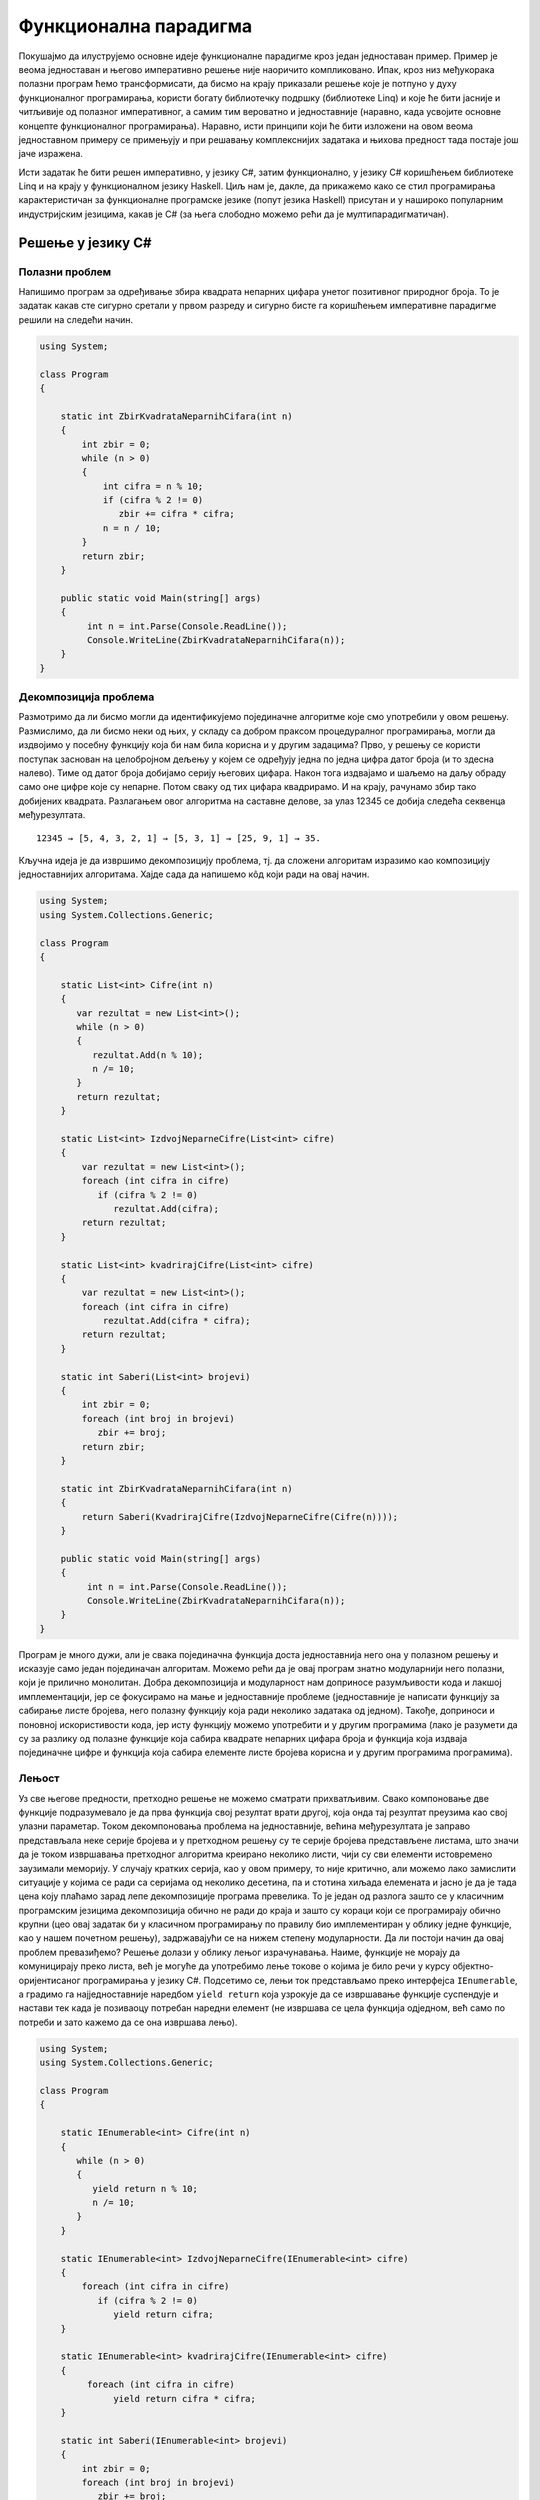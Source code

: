 Функционална парадигма
======================

Покушајмо да илуструјемо основне идеје функционалне парадигме кроз
један једноставан пример. Пример је веома једноставан и његово
императивно решење није наоричито компликовано. Ипак, кроз низ
међукорака полазни програм ћемо трансформисати, да бисмо на крају
приказали решење које је потпуно у духу функционалног програмирања,
користи богату библиотечку подршку (библиотеке Linq) и које ће бити
јасније и читљивије од полазног императивног, а самим тим вероватно и
једноставније (наравно, када усвојите основне концепте функционалног
програмирања). Наравно, исти принципи који ће бити изложени на овом
веома једноставном примеру се примењују и при решавању комплекснијих
задатака и њихова предност тада постаје још јаче изражена.

Исти задатак ће бити решен императивно, у језику C#, затим
функционално, у језику C# коришћењем библиотеке Linq и на крају у
функционалном језику Haskell. Циљ нам је, дакле, да прикажемо како се
стил програмирања карактеристичан за функционалне програмске језике
(попут језика Haskell) присутан и у нашироко популарним индустријским
језицима, какав је C# (за њега слободно можемо рећи да је
мултипарадигматичан).

Решење у језику C#
------------------

Полазни проблем
...............

Напишимо програм за одређивање збира квадрата непарних цифара унетог
позитивног природног броја. То је задатак какав сте сигурно сретали у
првом разреду и сигурно бисте га коришћењем императивне парадигме
решили на следећи начин.


.. code-block:: csharp

   using System;
    
   class Program
   {
    
       static int ZbirKvadrataNeparnihCifara(int n)
       {
           int zbir = 0;
           while (n > 0)
           {
               int cifra = n % 10;
               if (cifra % 2 != 0)
                  zbir += cifra * cifra;
               n = n / 10;
           }
           return zbir;
       }
    
       public static void Main(string[] args)
       {
            int n = int.Parse(Console.ReadLine());
            Console.WriteLine(ZbirKvadrataNeparnihCifara(n));
       }
   }

   
Декомпозиција проблема
......................

Размотримо да ли бисмо могли да идентификујемо појединачне алгоритме
које смо употребили у овом решењу. Размислимо, да ли бисмо неки од
њих, у складу са добром праксом процедуралног програмирања, могли да
издвојимо у посебну функцију која би нам била корисна и у другим
задацима? Прво, у решењу се користи поступак заснован на целобројном
дељењу у којем се одређују једна по једна цифра датог броја (и то
здесна налево). Тиме од датог броја добијамо серију његових
цифара. Након тога издвајамо и шаљемо на даљу обраду само оне цифре
које су непарне. Потом сваку од тих цифара квадрирамо. И на крају,
рачунамо збир тако добијених квадрата. Разлагањем овог алгоритма на
саставне делове, за улаз 12345 се добија следећа секвенца
међурезултата.

::

   12345 → [5, 4, 3, 2, 1] → [5, 3, 1] → [25, 9, 1] → 35.

Кључна идеја је да извршимо декомпозицију проблема, тј. да сложени
алгоритам изразимо као композицију једноставнијих алгоритама. Хајде
сада да напишемо кôд који ради на овај начин.

.. code-block:: csharp
                
   using System;
   using System.Collections.Generic;
    
   class Program
   {
    
       static List<int> Cifre(int n)
       {
          var rezultat = new List<int>();
          while (n > 0)
          {
             rezultat.Add(n % 10);
             n /= 10;
          }
          return rezultat;
       }
    
       static List<int> IzdvojNeparneCifre(List<int> cifre)
       {
           var rezultat = new List<int>();
           foreach (int cifra in cifre)
              if (cifra % 2 != 0)
                 rezultat.Add(cifra);
           return rezultat;
       }
    
       static List<int> kvadrirajCifre(List<int> cifre)
       {
           var rezultat = new List<int>();
           foreach (int cifra in cifre)
               rezultat.Add(cifra * cifra);
           return rezultat;
       }
    
       static int Saberi(List<int> brojevi)
       {
           int zbir = 0;
           foreach (int broj in brojevi)
              zbir += broj;
           return zbir;
       }
    
       static int ZbirKvadrataNeparnihCifara(int n)
       {
           return Saberi(KvadrirajCifre(IzdvojNeparneCifre(Cifre(n))));
       }
    
       public static void Main(string[] args)
       {
            int n = int.Parse(Console.ReadLine());
            Console.WriteLine(ZbirKvadrataNeparnihCifara(n));
       }
   }

Програм је много дужи, али је свака појединачна функција доста
једноставнија него она у полазном решењу и исказује само један
појединачан алгоритам. Можемо рећи да је овај програм знатно
модуларнији него полазни, који је прилично монолитан. Добра
декомпозиција и модуларност нам доприносе разумљивости кода и лакшој
имплементацији, јер се фокусирамо на мање и једноставније проблеме
(једноставније је написати функцију за сабирање листе бројева, него
полазну функцију која ради неколико задатака од једном). Такође,
доприноси и поновној искористивости кода, јер исту функцију можемо
употребити и у другим програмима (лако је разумети да су за разлику од
полазне функције која сабира квадрате непарних цифара броја и функција
која издваја појединачне цифре и функција која сабира елементе листе
бројева корисна и у другим програмима програмима).

.. infonote::
   
   Суштина функционалног програмирања долази у изражавању свих
   израчунавања у облику већег броја мањих функција, по могућности
   стандардног облика и проналажењу начина да те функције компонујемо
   тако да добијемо комплексније функције које изражавају решења нашег
   проблема. Стил разбијања проблема на потпроблеме и њиховог решења
   на композицију једноставнијих блокова присутан је и на другим
   местима у рачунарству. Током 1960их година направљен је оперативни
   систем UNIX, а принципи које је он увео се и данас користе (пре
   свега на оперативном систему Linux, али и у командној линији
   система Windows постоји слична функционалност). Основу UNIX
   филозофије представља колекција једноставних програма који раде
   јасно дефинисане задатке, чијом се композицијом остварује решавање
   сложенијих задатака.

   •  Write programs that do one thing and do it well.
   •  Write programs to work together.
   •  Write programs to handle text streams, because that is a universal interface.
      
   Композиција се остварује компоновањем програма. На пример,

   ::
      
     cat datumi.txt | egrep “januar” | sort -n | uniq

   Овим излиставамо датотеку ``datumi.txt`` затим одређујемо све њене
   линије које садрже реч ``januar``, сортирамо их и на крају
   елиминишемо дупликате. Оператор | (чита се пајп) изражава
   композицију тако што излаз свог првог аргумента усмерава на улаз
   свог другог аргумента.

   Рецимо да датотека ``datumi.txt`` садржи следећи текст:

   ::

      4. januar 2017.
      1. januar 1993.
      13. jul 2008.
      17. februar 2023.
      4. januar 2017.
      19. decembar 2005.

   Команда ``cat`` чита садржај те датотеке и исписује га на свој
   стандардни излаз. Када бисмо издали команду ``cat datumi.txt`` овај
   садржај би се појавио на екрану. Команда ``egrep`` чита линију по
   линију и издваја оне које садрже дату реч (или дати регуларни
   израз). Команда ``cat datumi.txt | egrep "januar"`` шаље излаз
   команде ``cat`` тј. садржај наше датотеке, на улаз команде
   ``egrep``, која затим филтрира линије и исписује на свој излаз само
   оне које садрже реч ``januar``.

   ::

      4. januar 2017.
      1. januar 1993.
      4. januar 2017.

   Новом применом оператора ``|`` овај излаз се уместо да се прикаже
   на екрану преусмерава на улаз наредне команде, ``sort -n``, која
   сортира линије. Параметар ``-n`` служи да би се сортирање извршило
   нумерички, а не лексикографски. Након сортирања добија се

   ::

      1. januar 1993.
      4. januar 2017.
      4. januar 2017.
   
   На крају, овај се излаз предаје команди ``uniq`` која елиминише
   дупликате и која на екран исписује

   ::

      1. januar 1993.
      4. januar 2017.
   
   Дакле, можемо да кажемо да функционално програмирање и UNIX деле
   исту филозофију композионалности једноставних целина која се током
   година показала веома успешном. Кључни моменат је то што је
   имплементација пајп оператора (тј. композиције) таква да се
   међурезултати не материјализују цели у меморији, већ се након сваке
   обрађене линије од стране првог програма резултат обраде одмах
   прослеђује на улаз другог програма, избегавајући да се цео излаз
   програма истовремено чува у меморији. Ово је веома важна идеја,
   која се користи и у функционалном програмирању и сада ћемо је дубље
   размотрити.


Лењост
......

Уз све његове предности, претходно решење не можемо сматрати
прихватљивим. Свако компоновање две функције подразумевало је да прва
функција свој резултат врати другој, која онда тај резултат преузима
као свој улазни параметар. Током декомпоновања проблема на
једноставније, већина међурезултата је заправо представљала неке
серије бројева и у претходном решењу су те серије бројева представљене
листама, што значи да је током извршавања претходног алгоритма
креирано неколико листи, чији су сви елементи истовремено заузимали
меморију. У случају кратких серија, као у овом примеру, то није
критично, али можемо лако замислити ситуације у којима се ради са
серијама од неколико десетина, па и стотина хиљада елемената и јасно
је да је тада цена коју плаћамо зарад лепе декомпозиције програма
превелика. То је један од разлога зашто се у класичним програмским
језицима декомпозиција обично не ради до краја и зашто су кораци који
се програмирају обично крупни (цео овај задатак би у класичном
програмирању по правилу био имплементиран у облику једне функције, као
у нашем почетном решењу), задржавајући се на нижем степену
модуларности. Да ли постоји начин да овај проблем превазиђемо? Решење
долази у облику лењог израчунавања. Наиме, функције не морају да
комуницирају преко листа, већ је могуће да употребимо лење токове о
којима је било речи у курсу објектно-оријентисаног програмирања у
језику C#. Подсетимо се, лењи ток представљамо преко интерфејса
``IEnumerable``, а градимо га најједноставније наредбом ``yield
return`` која узрокује да се извршавање функције суспендује и настави
тек када је позиваоцу потребан наредни елемент (не извршава се цела
функција одједном, већ само по потреби и зато кажемо да се она
извршава лењо).

.. code-block:: csharp

    using System;
    using System.Collections.Generic;
     
    class Program
    {
     
        static IEnumerable<int> Cifre(int n)
        {
           while (n > 0)
           {
              yield return n % 10;
              n /= 10;
           }
        }
     
        static IEnumerable<int> IzdvojNeparneCifre(IEnumerable<int> cifre)
        {
            foreach (int cifra in cifre)
               if (cifra % 2 != 0)
                  yield return cifra;
        }
     
        static IEnumerable<int> kvadrirajCifre(IEnumerable<int> cifre)
        {
             foreach (int cifra in cifre)
                  yield return cifra * cifra;
        }
     
        static int Saberi(IEnumerable<int> brojevi)
        {
            int zbir = 0;
            foreach (int broj in brojevi)
               zbir += broj;
            return zbir;
        }
     
        static int ZbirKvadrataNeparnihCifara(int n)
        {
            return Saberi(KvadrirajCifre(IzdvojNeparneCifre(Cifre(n))));
        }
     
        static static void Main(string[] args)
        {
             int n = int.Parse(Console.ReadLine());
             Console.WriteLine(ZbirKvadrataNeparnihCifara(n));
        }
    }

Лењост нам доноси много боље решење од претходног и омогућава да
декомпозицију извршимо без меморијских и временских неефикасности које
би нам суштински спречиле декомпозицију у језицима у којима лењост
није подржана (покушајте да направите функцију која враћа листу од
милион елемената и лењи ток од милион елемената, саберите елементе
резултата и упоредите меморију коју та два програма заузимају током
извршавања). Иако у претходном програму радимо са токовима које
замишљамо као серије (низове, листе) цифара, захваљујући лењости, оне
се не материјализују и ниједан од међурезултата није интегрално
присутан у меморији. Сваки наредни елемент серије се израчунава само у
тренутку када функција позивалац затражи наредни елемент (у склопу
своје петље ``foreach``), при чему је организација таква да када нам
наредни елемент затреба, претходни елемент обично више није
потребан. Јасно је да имплементација лењости носи са собом додатне
захтеве (потребно је некако запамтити где се стало са извршавањем
сваке функције која је суспендована наредбом ``yield return``) и то
носи са собом неку цену. Међутим, у већини случајева та цена неће бити
таква да угрожава декомпозицију на мање модуле, за разлику од
сценарија без лењости у коме је јасно да су пенали које плаћамо
превелики и да они суштински заустављају декомпозицију,
тј. модуларизацију.

*Лењост*, генерално, подразумева да се вредност неког израза
израчунава само када је то заиста неопходно. На пример, логички
оператори `&&` и `||` се израчунавају лењо: када је први операнд такав
да се на основу њега може закључити вредност целог израза, вредност
другог операнда се не израчунава.

.. infonote::

   Помало изненађујуће, лењост омогућава да се у програмима користе
   бесконачне колекције података (на пример, листа свих природних или
   листа свих простих бројева). Наравно, оне се не могу сместити у
   меморију рачунара, но лење колекције се ионако никада не смештају
   целе у меморију. Може се дефинисати функција која враћа један по
   један елемент такве колекције и онда се њеним узастопним позивима
   итерирати кроз елементе такве колекције. Наравно, да би се прошло
   кроз бесконачну колекцију потребно је бесконачно времена, тако да
   се на овај начин, да цитирамо чувеног Чарсла Бебиџа, бесконачност
   простора преводи у бесконачност времена.

   Размотримо један пример. Колацова секвенца се дефинише на следећи
   начин. Почетни елемент може бити произвољни природни број, а
   наредни елемент се одређује на основу текућег применом следећих
   правила:

   - ако је текући елемент :math:`n` паран, наредни број једнак је
     :math:`\frac{n}{2}`;
   - ако је текући елемент :math:`n` непаран, наредни број једнак
     је :math:`3n+1`.

   На пример, кренувши од броја 3 добија се низ 3, 10, 5, 16, 8, 4, 2,
   1, 4, 2, 1, 4, 2, 1, ...

   Размотримо следећу имплементацију функције која враћа (бесконачну)
   серију Колацових бројева.

   .. code-block:: csharp

      using System;
      using System.Collections.Generic;
      
      class Program {
          static IEnumerable<ulong> Collatz(ulong n)
          {
              while (true)
              {
                  yield return n;
                  if (n % 2 == 0)
                      n = n / 2;
                  else
                      n = 3 * n + 1;
              }
          }
       
          static void Main()
          {
              ulong n = ulong.Parse(Console.ReadLine());
              foreach (ulong x in Collatz(n))
                  Console.WriteLine(x);
          }

   Програм се никада не зауставља и примећујемо да после неколико
   почетних бројева креће да стално исписује 1, 4, 2, 1, 4, 2, ...

   Ако желимо да испишемо само првих неколико елемената секвенце
   можемо или прекинути петљу у функцији ``Main`` после одређеног
   корака или можемо употребити методу ``Take`` библиотеке Linq па
   употребити петљу ``foreach (ulong x in Collatz(n).Take(k))`` којом
   бисмо исписали првих ``k`` елемената. Пошто секвенца постаје
   неинтересантна након што се појави прва јединица могли бисмо у
   функцији ``Collatz``, која је генерише, можемо додати прекид петље
   након што је враћен елемент 1.

   
   .. code-block:: csharp

      static IEnumerable<ulong> Collatz(ulong n)
      {
          while (true)
          {
              yield return n;
              if (n == 1)
                 break;
              else if (n % 2 == 0)
                 n = n / 2;
              else
                 n = 3 * n + 1;
          }
      }

   На овај начин делује да ће колекција која се овом функцијом враћа
   увек бити коначна. Међутим, то не знамо. Наиме, нико до сада није
   успео нити да докаже нити да оповргне да ће се за било који избор
   почетне вредности ``n`` заиста некад стићи до вредности 1 и да ће
   се набрајање зауставити. Овај проблем је чувен по томе што се
   формулише изузетно једноставно, а и даље га нико није решио. Дакле,
   без обзира на то што смо додали прекид петље и даље постоји
   теоријска могућност да ће се за неко ``n`` добити бесконачна
   колекција. Наравно, ова имплементација је наивна јер се користи тип
   `ulong` који је ограничен, па може доћи до прекорачења, међутим,
   није је тешко поправити је тако што би се користили неограничени
   цели бројеви (на пример, тип ``BigInteger``).

   
Апстракција и функције вишег реда
.................................

Решење које смо написали је лепо и довољно ефикасно. Декомпозиција је
омогућила да се сваки алгоритам појединачно имплементира и свака од
ових функција се једноставније разуме него полазна сложена
функција. Ипак, главни добитак ће бити ако успемо да ове функције
ставимо у библиотеку и употребимо их у различитим контекстима. Кључни
проблем у овоме је то што оваквих малих, корисних функција има заиста
прегршт. Ако бисмо у библиотеци имали функцију која квадрира све цифре
у некој серији, зашто не бисмо имали и функцију која израчунава њихове
кубове? Ако имамо функцију која издваја све непарне цифре, зашто не
бисмо имали и ону која издваја све парне цифре или све оне дељиве са
три? Зашто не бисмо имали функцију која из листе бројева издваја све
оне који су негативни или све оне који су потпуни квадрати? Таква
библиотека би била превелика и јасно је да бисмо увек наишли на неки
сценарио за који у библиотеци не бисмо нашли решење. Потребно је да
направимо одређену апстракцију. Размотримо шта би се разликовало код
наше функције која издваја непарне бројеве и функције која би
издвајала негативне бројеве из неке серије (лењог тока).

.. code-block:: csharp

    static IEnumerable<int> IzdvojNeparne(IEnumerable<int> brojevi)
    {
        foreach (int broj in brojevi)
           if (broj % 2 != 0)
              yield return broj;
    }

    static IEnumerable<int> IzdvojNegativne(IEnumerable<int> brojevi)
    {
        foreach (int broj in brojevi)
           if (broj < 0)
              yield return broj;
    }

Примећујемо да се разликује само услов наредбе ``if``. Да ли постоји
начин да тај услов проследимо некако функцији као параметар? На основу
онога што смо до сада користили, не постоји (осим да евентуално
направимо неки објекат у којем се методом представља услов који треба
проверити). C# нам пружа боље решење од тога. Функцији је као
параметар могуће проследити другу функцију! Када то урадимо, добијамо
**функцију вишег реда** или **функционал**. Тај концепт вам сигурно
није стран. Извод у математици је функционал који прими једну
функцију, а врати другу функцију. Тип функције се у језику C# дефинише
помоћу ``Func<>``. На пример, тип ``Func<int, bool>`` означава тип
функције која прима један аргуемнт типа ``int``, а враћа резултат типа
``bool``. Дакле, уместо гомиле појединачних функција које издвајају
елементе из серије, можемо направити генерички функционал који издваја
елементе који задовољавају дати услов, при чему се тај услов наводи
као параметар у облику функције која прима ``int`` и враћа ``bool``
тј.  као податак типа ``Func<int, bool>``.

.. code-block:: csharp

    static IEnumerable<int> Izdvoj(IEnumerable<int> brojevi, 
                                   Func<int, bool> uslov)
    {
        foreach (int broj in brojevi)
           if (uslov(broj))
              yield return broj;
    }

Слично, функција која је квадрирала сваки елемент серије се може
једноставно апстраховати до функционала који би примењивао задату
функцију која слика int у int на сваки елемент серије.

.. code-block:: csharp

    static IEnumerable<int> Preslikaj(IEnumerable<int> brojevi, 
                                      Func<int, int> f)
    {
        foreach (int broj in brojevi)
              yield return f(broj);
    }

У оваквој варијанти наш програм изгледа овако.

.. code-block:: csharp

   using System;
   using System.Collections.Generic;
    
   class Program
   {
    
       static IEnumerable<int> Cifre(int n)
       {
          while (n > 0)
          {
             yield return n % 10;
             n /= 10;
          }
       }
    
       static IEnumerable<int> Izdvoj(IEnumerable<int> brojevi, 
                                      Func<int, bool> uslov)
       {
           foreach (int broj in brojevi)
              if (uslov(broj))
                 yield return broj;
       }
    
       static IEnumerable<int> Preslikaj(IEnumerable<int> brojevi, 
                                         Func<int, int> f)
       {
           foreach (int broj in brojevi)
                 yield return f(broj);
       }
    
       static int Saberi(IEnumerable<int> brojevi)
       {
           int zbir = 0;
           foreach (int broj in brojevi)
              zbir += broj;
           return zbir;
       }
    
       static bool neparan (int broj)
       {
          return broj % 2 != 0;
       }
    
       static int kvadrat(int broj)
       {
          return broj * broj;
       }
    
       static int ZbirKvadrataNeparnihCifara(int n)
       {
           return Saberi(Preslikaj(Izdvoj(Cifre(n), neparan), kvadrat));
       }
    
       static static void Main(string[] args)
       {
            int n = int.Parse(Console.ReadLine());
            Console.WriteLine(ZbirKvadrataNeparnihCifara(n));
       }
   }

Функције ``Izdvoj`` и ``Preslikaj`` су већ прилично опште, употребљиве
у разним програмима и имало би смисла убацити их у библиотеку.  Остаје
проблем то што раде само над токовима типа ``int``. Међутим, то би се
лако дало уопштити коришћењем параметарског полиморфизма и генеричких
функција о којима је било речи у курсу објектно-оријентисаног
програмирања у језику C#, тако да се сада тиме нећемо бавити.  Оно што
је било помало неконформно у претходном решењу је то што смо морали да
дефинишемо посебне функције ``neparan`` и ``kvadrat``. Да би се
избегло прављење таквих једнократних функција, на располагању нам
стоје **анонимне функције**, тј. **ламбда–изрази**.


.. code-block:: csharp

    static int ZbirKvadrataNeparnihCifara(int n)
    {
        return Saberi(Preslikaj(Izdvoj(Cifre(n), x => x % 2 != 0), x => x * x));
    }

Израз ``x => x * x`` представља функцију која прима број ``x``, а
враћа његов квадрат. Приметимо да није потребно да наведемо тип, већ
га компилатор одређује из контекста (врши се дедукција типова, слично
као што је био случај са ``var``).

За језике које подржавају да се функције додељују променљивама, шаљу
као аргументи другим функцијама, враћају као њихови резултати и
слично, кажемо да су функције "грађани првог реда" и да су функцијски
типови равноправним свим другим типовима (бројевима, низовима, ...).
Дакле, у функционалном програмирању функције се могу користити као
подаци!

Библиотека Linq
...............

Ако упоредимо добијену верзију програма са почетном, императивном, и
даље се с правом може замерити да је добијено решење доста
компликованије од полазног, јер су све функције имплементиране ручно.
Програм постаје много једноставнији када се уместо ручне
имплементације функција употреби њихова библиотечка имплементације.
Библиотека језика C# која пружа функционалност функционала ``Izdvoj``
и ``Preslikaj`` и која подршку за функционални стил програмирања у том
језику је библиотека **Linq**. Она је део стандардне библиотеке језика
C# и није је потребно посебно инсталирати.

.. infonote::

   Библиотека Language Integrated Query (LINQ) је интегрални део
   развојног оквира .NET и језика C#, која омогућава програмерима да
   изражавају упите над различитим изворима података, као што су
   колекције објеката, базе података, XML документи, и други,
   користећи декларативан приступ. LINQ омогућава ефикасан рад са
   подацима, филтрирање, пресликавање, груписање, пројектовање и
   спајање података, чиме олакшава развој апликација и побољшава
   читљивост кода. 

Метода ``Where`` пружа исту функционалност као наша функција
``Izdvoj`` (издваја елементе на основу датог услова), метода
``Select`` пружа исту функционалност као наша функција ``Preslikaj``
(пресликава елементе применом дате функције), док метода ``Sum`` пружа
исту функционалност као наша функција ``Saberi`` (израчунава збир свих
елемената). Све три су методе проширења над ``IEnumerable``. Тиме
долазимо до финалне C# верзије нашег програма. Имена ``Select`` и
``Where`` долазе од везе библиотеке Linq и база података, али се том
везом сада нећемо бавити.


.. code-block:: csharp

   using System;
   using System.Collections.Generic;
   using System.Linq;
    
   class Program
   {
    
       static IEnumerable<int> Cifre(int n)
       {
          while (n > 0)
          {
             yield return n % 10;
             n /= 10;
          }
       }
    
       static int ZbirKvadrataNeparnihCifara(int n)
       {
           return Cifre(n).Where(x => x % 2 != 0).Select(x => x * x).Sum();
       }
    
       static static void Main(string[] args)
       {
            int n = int.Parse(Console.ReadLine());
            Console.WriteLine(ZbirKvadrataNeparnihCifara(n));
       }
   }

Иако није написан у функционалном програмском језику, овај програм је
написан у функционалном програмском стилу. Резимирајмо основе концепте
које смо кроз овај једноставан пример упознали:

- Уместо једног монолитног алгоритма, проблем је решен тако што је
  алгоритам разложен на низ веома елементарних корака који се
  сукцесивно примењују (у овом пример то су били изградња низа цифара
  броја, издвајање елемената низа који задовољавају неко дато
  својство, пресликавање сваког елемента низа применом дате функције и
  сабирање свих елемената низа).
- Већину тих једноставних алгоритамских корака није било потребно
  ручно имплементирати, јер постоји њихова библиотечка имплементација.
- Да би библиотечке имплементације биле довољно опште, оне су
  параметризоване помоћу функција, које им се предају приликом позива
  (при чему је врло удобно за то користити синтаксу анонимних
  функција).
- Појединачни алгоритамски кораци примају и враћају серије података.
  Ако се те серије реализују помоћу лењих колекција уместо класичних
  низова или листа података, елементи се не чувају истовремено у
  меморији и добијају се ефикаснији програми (пре свега меморијски
  ефикаснији).

Велики број карактеристика функционалних језика је уграђен у савремене
програмске језике какви су и C#, Python, па у некој мери и C++ и Java
(у овом примеру смо користили лењост, функције вишег реда, анонимне
функције). Савремени трендови у свету програмирања управо су на тој
линији – коришћење функционалног приступа у класичним програмским
језицима. Ипак, постоје и класични, чисти функционални програмски
језици и у наставку овог курса ћемо упознати језик Haskell, који је
типични представник чистог функционалног програмског језика.

Решење у језику Haskell
-----------------------

Размотримо сада како се претходни пример може испрограмирати у
програмском језику Haskell, којим ћемо се детаљније бавити у наставку
овог курса. Циљ овог поглавља је само да повучемо паралелу и приметимо
велику сличност између концепата које смо упознали у претходном решењу
у језику C# са решењем у чисто функционалном језику. Ово је прилика да
се на веома једноставном, али илустративном примеру упознамо са неким
основим елементима језика Haskell. У овом трентуку се од вас очекује
само да пробате да разумете написани кôд, а не да можете самостално да
пишете програме у овом програмском језику. У наредним поглављимо ћемо
веома постепено уводити овај програмски језик, са пуно примера и
задатака и тада ће се од вас очекивати и да кренете да у њему
самостално програмирате. У овој фази чак можете и да прескочите читање
решења у овом програмском језику, можете прочитати наредне лекције
решавајући тамо задате задатке, а затим се на крају вратити на овај
пример.

Једно решење претходног задатка у језику Haskell је следеће.

.. code-block:: haskell

   cifre :: Int -> [Int]
   cifre 0 = []
   cifre n = (n `mod` 10) : cifre (n `div` 10)

   zbirKvadrataNeparnihCifara :: Int -> Int
   zbirKvadrataNeparnihCifara n = 
       sum (map (\x -> x * x) (filter (\ x -> x `mod` 2 /= 0) (cifre n)))

Видећемо да је, осим синтаксичких разлика, овај програм у свом духу
прилично сличан програму који смо написали у језику C#.

Анотације типова
................

Претходни програм садржи дефиницију две функције: ``cifre`` и
``zbirKvadrataNeparnihCifara``. Линије ``cifre :: Int -> [Int]`` и
``zbirKvadrataNeparnihCifara :: Int -> Int`` одговарају декларацијама
функција. Прва, на пример, каже да је ``cifre`` функција која прима
``Int`` а враћа листу података типа ``Int`` (податак типа ``[Int]``),
а друга да је ``zbirKvadrataNeparnihCifara`` функција која прима
``Int`` и враћа ``Int``. Занимљиво, ове анотације типова су потпуно
опционе. Чак и да их не наведемо, језик Haskell има механизам
дедукције типова и он ће, на основу дефиниција које следе, закључити
ког типа су ове функције (могуће је да чак закључи и општије типове
него ове које смо навели, јер се, на пример, збир може примењивати на
листу било којих нумеричких елемената, а не само елемената типа
``Int``).

Рекурзивне дефиниције
.....................

Прво је дефинисана функција која на основу броја одређује листу
његових цифара. Примећујете, наравно, коришћена је рекурзија о којој
смо већ много говорили у другом и трећем разреду. Наиме, функционални
програмски језици не подржавају измену вредности променљивих, па самим
тим итерацију није могуће остварити (свака петља се заснива на томе да
се током њеног извршавања мења вредност неке променљиве).

За број 0 резултат је празна листа означена са ``[]`` (ово нам служи
као излаз из рекурзије, а коректно је јер је у тексту задатка
претпостављено да је број увек позитиван).

За бројеве различите од нула, то је листа која се добије тако што се
остатак при дељењу са 10 дода на почетак листе која се добије када се
одреди листа цифара целобројног количника броја подељеног
са 10. Додавање појединачног броја на почетак листе остварено је
помоћу оператора ``:`` (на пример, ``5 : [3, 2, 4]`` даје листу
``[5, 3, 2, 4]``).  Операторе ``mod`` и ``div`` смо писали инфиксно, и да
бисмо могли да их користимо инфиксно морали смо да их наведемо у
оквиру ових необичних наводника (``mod 12 5`` је исто што и
:literal:`12 \`mod\` 5`, представља остатак при дељењу броја 12
бројем 5 и вредност му је 2). Примећујете да се позиви функција пишу
без заграда (уместо ``cifre(n)``, пишемо ``cifre n``, уместо ``mod(12, 5)``,
пишемо ``mod 12 5``).  Ово ће вас у почетку сигурно прилично
збуњивати, али када се навикнете, може вам се десити да увидите
предности оваквог записа и да се можда чак и запитате зашто
математичари не усвоје овакву нотацију. Више детаља о синтакси ћемо,
наравно, дати у наредним поглављима.

Поклапање шаблона
.................

Приметимо да смо дефиниције обе функције (``cifre`` и
``zbirNeparnihCifaraBroja``) дате помоћу математичких једнакости. Веза
функционалног програмирања и математике је веома дубока и о њој ћемо
интензивно причати у наставку курса. У првом случају је примењена
техника која се зове поклапање шаблона (енг. *pattern
matching*).

.. code-block:: haskell
                
   cifre 0 = []
   cifre n = (n `mod` 10) : cifre (n `div` 10)

Наиме, приликом израчунавања функције ``cifre``, редом се проверавају
наведене једнакости и ако се аргумент може уклопити у шаблон дат првом
левом страном (у овом случају то је ``cifre 0``), примењиваће се та
дефиниција, а ако се не може уклопити, онда ће се прећи на другу (у
овом случају то је ``cifre n``). Зато се друга једнакост односи само
на случај када је параметар различит од нуле, без потребе да се то
експлицитно нагласи. Уместо овога могли смо користити гранање (што би
више одговарало рекурзивној дефиницији у језику C#).

.. code-block:: haskell
                
   cifre n = if n == 0 then [] else (n `mod` 10) : cifre (n `div` 10)

Оператор if-then-else прави условни израз и одговара оператору ``?:``
у језику C# (а не наредби if-else). Сагласићете се да је решење са
уклапањем шаблона обично елегантније.

Лењост
......

У C# решењу истакли смо зашто нам је веома важно да функција не враћа
целу листу одједном, већ да резултат даје у облику лењог тока. Haskell
је језик који је по својој дефиницији лењ и код њега ће се управо
ствари одвијати онако како смо у језику C# моделовали помоћу
``IEnumerable`` и ``yield return``. Дакле, у језику Haskell не морамо
да бринемо да ће се компоновањем функција које раде над листама добити
неефикасан програми.

.. infonote::

   И у језику Haskell је могуће дефинисати бесконачне колекције.
   Рекурзивна функција којом се израчунава Колацова секвенца (за коју
   заправо не знамо да ли увек враћа коначну или некад враћа
   бесконачну секвенцу) се може дефинисати на следећи начин.

   .. code-block:: haskell

      collatz :: Integer -> [Integer]
      collatz 1 = [1]
      collatz n = if n `mod` 2 == 0
                  then n : collatz (n `div` 2)
                  else n : collatz (3*n + 1)
            

   Првих 10 елемената секвенце која почиње од броја 100 можемо добити
   изразом ``take 10 (collatz 100)`` (функцијом ``take`` се издвајају
   почетни елементи листе).
   
Функција sum, функционали map и filter и ламбда изрази
......................................................

Размотримо сада израз помоћу којег је дефинисана функција
``zbirNeparnihCifaraBroja``.

.. code-block::
   
   sum (map (\x -> x * x) (filter (\ x -> x `mod` 2 /= 0) (cifre n)))

У њему се користе библиотечке функције ``sum``, ``map`` и ``filter``.

- Функција ``sum``, очекивано, израчунава збир елемената дате листе.
- Функционал ``map`` одговара нашем ``Preslikaj``, тј. Linq-овом
  ``Select``.
- Функционал ``filter`` одговара нашем ``Izdvoj``, тј. Linq-овом
  ``Where``.

Анонимне функције се записују помоћу **ламбда–израза**, који веома
личе на оне у језику C#, једино што морају да почну карактером ``\``
(који одговара грчком слову ламбда λ, додуше са једном поломљеном
ногом) и што се уместо ``=>`` користи ``->``.

- Функција квадрирања се означава ламбда-изразом ``\ x -> x * x``.
- Функција која проверава да ли је број паран ламбда изразом
  :literal:`\ x -> x \`mod\` 2 /= 0`.
  
Дакле, у наведеном изразу, прво се коришћењем наше функције ``cifre``
одређују цифре броја, затим се функцијом
:literal:`filter (\ x -> x \`mod\` 2 /= 0)` издвајају парне цифре,
затим се функцијом ``map (\x -> x * x)`` оне квадрирају и на крају се
функцијом ``sum`` добијени квадрати сабирају.

.. infonote::
   
   Теорију иза ламбда–израза као механизма за опис израчунавања
   дефинисао је Алонзо Черч још 1930-их година и она и данас
   представља теоријску основу функционалних програмских језика.

Компрехенсија
.............

Пресликавање и филтрирање тј. функционали ``map`` и ``filter`` су
толико чести да су имплицитно присутни у математичкој
нотацији. Размотримо следеће решење истог задатка.

.. code-block:: haskell

   zbirKvadrataNeparnihCifara :: Int -> Int
   zbirKvadrataNeparnihCifara n = 
       sum [x * x | x <- cifre n, x `mod` 2 /= 0]

Приметите колико се овде Haskell приближио традиционалној
математици. У овом решењу користили смо тзв. компрехенсију листа која
одговара скуповној компрехенсији из математике (довољно је замислити
да се уместо угластих користе витичасте заграде, а да се уместо
симбола ``<-`` користи ``∈``). Дакле,

- ``map f l`` можемо обележити са ``[f x | x <- l]``, што одговара изразу :math:`\{f(x)\,|\,x\in l\}`
- ``filter P l`` можемо обележити са ``[x | x <- l, P x]``, што одговара изразу :math:`\{x\,|\,x\in l\,\wedge\,P(x)\}`, док
- ``[f x | x <- l, P x]`` означава композицију функционала
  ``map`` и ``filter`` тј. ``map f (filter P l)``, што одговара изразу :math:`\{f(x)\,|\,x\in l\,\wedge\,P(x)\}`.



Композиција функција
....................

Често се наглашава да је функционално програмирање тесно повезано са
математиком. Урадимо сада још један корак карактеристичан у
функционалном стилу програмирања али и математици, који ће нам
омогућити да решење још мало лепше запишемо (са мање заграда и са
јасније наглашеним осноним алгоритмима чијом се применом добија крајње
решење). У самом старту смо кренули од тога да наш програм
декомпонујемо, тј. да његово решење добијемо као композицију мањих
елемената. Композионалност, тј. могућност добијања резултата
компоновањем функција лежи у сржи програмирања, и функционални језици
веома инсистирају на њој. Пошто су функције у језику Haskell чисте,
тј. немају бочне ефекте, оне одговарају математичким функцијама и могу
се компоновати на исти начин као што се компонују и функције у
математици.

Појам композиције две функције :math:`f` и :math:`g` је у математици
веома јасно и прецизно дефинисан. Ако је :math:`g` функција која
пресликава :math:`A` у :math:`B`, и ако је :math:`f` функција која
пресликава :math:`B` у :math:`C`, онда је :math:`f\circ g` функција
која пресликава :math:`A` у :math:`C` и дефинисана је помоћу
:math:`(f\circ g)(x) = f(g(x))`. У математици је сасвим природно
дефинисати функцију помоћу :math:`h=f\circ g`, без помињања вредности
у појединачним тачкама (за ово се каже да је **нотација без тачака**,
тј. point-free style).

.. image:: ../../_images/kompozicija.png
   :align: center
   :width: 400px

Језик Haskell подржава директно оператор композиције функција (означен
је тачкицом ``.``) и у њему је такође могуће користити нотацију без
тачака. Размотримо следећу дефиницију нашег текућег примера.

.. code-block:: haskell
                
   zbirKvadrataNeparnihCifara = 
        sum . map (\x -> x * x) . filter (\ x -> x `mod` 2 /= 0) . cifre

Функција ``zbirKvadrataNeparnihCifara`` је експлицитно дефинисана као
композиција 4 функције. У композицији се функције примењују здесна
налево.

- Прво се примењује функција цифре која пресликава тип (скуп
  вредности) ``Int`` у тип ``[Int]`` тј. број пресликава у листу
  његових цифара.

- Затим се примењује функција :literal:`filter (\ x -> x \`mod\` 2 /=  0)`
  која пресликава тип ``[Int]`` у тип ``[Int]`` тј. листу цифара
  пресликава у листу њених непарних елемената.

- Затим се примењује функција ``map (\x -> x * x)`` која пресликава тип
  ``[Int]`` у ``[Int]`` тј. која листу непарних цифара пресликава у листу
  њихових квадрата.

- На крају се примењује функција ``sum`` која пресликава тип ``[Int]``
  у тип ``Int`` тј. која листу квадрата непарних цифара пресликава у
  њихов збир.
        
Каријеве функције
.................

Нашу функцију смо сада експлицитно изразили као композицију четири
функције. Прва здесна је функција ``cifre`` која узима број и враћа
листу његових цифара и њен тип је ``Int -> [Int]``. Међутим, код
друге, :literal:`filter (\ x -> x \`mod\` 2 /= 0)` треба мало да
застанемо и да се замислимо. Она филтрира задату листу тако што из ње
издваја све непарне елементе. Она дакле, прима листу бројева и враћа
листу бројева и тип јој је ``[Int] -> [Int]``.

Каква је веза ове конкретне функције филтрирања са библиотечком
функцијом ``filter``? Јасно је да је она настала тако што је функција
``filter`` конкретизована, фиксирањем њеног првог аргумента. Функција
``filter`` је функција којој можемо да задамо два аргумента (услов
провере и листу) и тако добијемо листу оних елемената задате листе
који задовољавају задати услов провере. Гледано математички, то би
била функција две променљиве, која прима уређени пар аргумената и
враћа резултат. Међутим, у језику Haskell ствари стоје
другачије. Приметимо да синтакса језика уместо очекиваног позива
облика ``filter(uslov, lista)`` захтева навођење израза облика
``filter uslov lista``. На пример, вредност израза

.. code-block:: haskell

   filter (\ x -> x `mod` 2 /= 0) [1, 2, 3, 4, 5, 6]

је листа ``[1, 3, 5]``. 

У изразу :literal:`filter (\ x -> x \`mod\` 2 /= 0)` смо функцији
``filter`` задали само један аргумент (услов провере). На тај начин смо
добили функцију једне променљиве: функцију која прима листу и враћа
листу њених непарних елемената. Функцију ``filter`` је, дакле, могуће
**парцијално применити** задајући јој само први, уместо оба аргумента.
Оваква парцијална примена функција открива да у Haskell-у заправо не
постоје функције више аргумената, већ су оне представљене као функције
које пресликавају свој први аргумент у неку конкретнију функцију. Тип
функције ``filter`` је:

.. code-block:: haskell
                
   filter :: (a -> bool) -> [a] -> [a]

Овај тип се чита здесна налево:

.. code-block:: haskell
                
   filter :: (a -> bool) -> ([a] -> [a])

То значи да је (једини) аргумент функције ``filter`` функција типа
``a -> bool`` (тј. услов који је моделован функцијом која пресликава
елементе неког типа ``a`` у тип ``bool``), а повратна вредност јој је
функција типа ``[a] -> [a]`` тј. функција која прима листу елемената
типа ``a`` и враћа нову листу елемената типа ``a``.

У изразу :literal:`filter (\ x -> x \`mod\` 2 /= 0)` функција
``filter`` је примењена на аргумент :literal:`(\ x -> x \`mod\` 2 /= 0)`,
чиме је добијена конкретна функција која слика листу у листу
издвајајући јој непарне цифре. То нам је добро дошло у претходном
примеру, јер смо такву функцију могли укључити у ланац композиције.

Када се функција ``filter`` примењује на два аргумента, примена се
врши слева надесно.

.. code-block:: haskell

   (filter (\ x -> x \`mod\` 2 /= 0)) [1, 2, 3, 4, 5, 6]

Дакле, прво се примењује функција ``filter`` типа
``(a -> bool) -> ([a] -> [a])`` на аргумент
:literal:`(\ x -> x \`mod\` 2 /= 0)` типа ``a -> bool``, добија се конкретна
функција филтрирања типа ``[a] -> [a]``, а онда се она примењује на
конкретну листу типа ``[a]``, дајући конкретну листу типа ``[a]`` као резултат.
   
Овај начин предствљања функција више променљивих (као функције једне
променљиве које враћају функције) назива се **Каријевање**
(енг. currying) у част чувеног логичара Хаскела Карија (уосталом, и
језик Haskell носи његово име).

Предности функционалне парадигме
--------------------------------

Везе са математиком и формална верификација
...........................................

Видели смо да се у програмима у императивним програмским језицима
вредности променљивих мењају током извршавања програма. Зато је кључни
појам за анализу програма стање, које је одређено тренутним
вредностима променљивих. Извршавање функција зависи од стања и може да
промени стање (функције могу да имају бочне ефекте). Зато функција
позвана са истим аргументима у различитим тренуцима током извршавања
програма може да врати различит резултат. Ово условљава да је редослед
израчунавања вредности функција веома битан током извршавања програма
и не може се тек тако мењати (што, на пример, отежава могућност
паралелизације програма, и такође чини да резоновање о функцијама није
могуће вршити независно од контекста у којем се оне позивају). Анализа
коректности програма написаних у императивним програмским језицима је
компликована и захтева посеван математички апарат.

Променљиве у функционалним језицима не мењају своју вредност током
извршавања програма, што их чини веома блиским математичком појму
променљивих. Пошто, се не користе променљиве којима се мења вредност
током извршавања програма, израчунавање вредности израза не зависи од
стања програма. Са друге стране, није могуће коришћење петљи, што
функционалне програмске језике чини доста другачијим од импеартивних,
у којима су петље основни механизам изражавања алгоритама (уместо
петљи, користи се рекурзивно дефинисање функција, које опет има јасну
математичку основу).

Функције које се разматрају у чистом функционалном програмирању у
потпуности одговарају математичким функцијама (увек за исте улазе дају
исте излазе – каже се да су **чисте**, **референцијално транспаренте**
и да немају бочне ефекте). О оваквим се функцијама може формално
резоновати применом класичних математичких техника, што је веома
значајно у анализи кода и доказивању његове коректности.

Све наведено пружа могућност да се изврши **верификација** чистих
функција и функционалних програма, тј.  да се њихова коректност докаже
применом уобичајених математичких метода (пре свега математичке
индукције и једнакосног резоновања). Размотримо пример рекурзивне
функције која израчунава степен датог броја.

.. code-block:: haskell

   stepen x 0 = 1
   stepen x n = x * stepen x (n - 1)

Овај програм у потпуности одговара математичкој дефиницији:

.. math::

   x^n  = \begin{cases}
        1 & \text{за } n = 0 \\
        x \cdot x^{n-1} & \text{за } n > 0
        \end{cases}
   
Коректност рекурзивно дефинисаних функција се по правилу доказује
математичком индукцијом.

- Као базу индукције, потребно је доказати да функција израчунава
  коректан резултат када год врати резултат без вршења рекурзивног
  позива тј. доказати да су излази из рекурзије коректни.
- Као индуктивна хипотеза претпоставља се да сваки рекурзивни позив
  враћа исправан резултат. Индуктивни корак онда захтева да се, под
  претпоставком да таква индуктивна хипотеза важи, докаже да функција
  враћа исправан резултата и у случајевима када су вршени рекурзивни
  позиви.

Покажимо ово на примеру функције ``stepen``. Докажимо да функција за
сваки природан број :math:`n` (укључујући и нулу) и сваки реалан број
:math:`x` различит од нуле, исправно израчунава степен :math:`x^n`.

- Базу чини случај :math:`n=0`, јер се тада врши излаз из рекурзије и
  враћа се вредност 1. Тај резултат је коректан јер знамо да је
  :math:`x^0=1`.

- Када је :math:`n > 0`, рекурзивни позив који се врши је ``stepen x (n-1)``
  и као индуктивну хипотезу претпостављамо да он враћа исправну
  вредност :math:`x^{n-1}` (приметимо да из :math:`n > 0` следи
  :math:`n - 1 \geq 0`, па је рекурзивни позив извршен над вредностима
  које су у домену ове функције). На основу дефиниције видимо да је
  резултат функције у том случају вредност ``x * stepen x (n - 1)``.
  На основу индуктивне хипотезе знамо да је ово вредност
  :math:`x \cdot x^{n-1} = x^n`. Дакле, позив ``stepen x n`` враћа
  вредност :math:`x^n` и функција ``stepen`` је коректно дефинисана.

Нагласимо и да функционални језици какав је Haskell обично директно
подржавају типове података за представљање неограничено великих
бројева, па не постоји опасност од прекорачења, што је један од веома
честих извора грешака у императивним и објектно-оријентисаним
програмима. То може учинити рачунање мало споријим (мада и не мора,
ако су вредности са којима се рачуна мале), али чини програме мање
подложним грешкама, што је често важније.
  
Захваљујући томе што функције одговарају математичким функцијама, о
њима можемо резоновати коришћењем једнакости и алгебарских закона.  На
пример, видели смо да функција ``map`` врши пресликавање серије
елемената применом дате функције. Пошто та функција нема споредних
ефеката, важи следећи алгебарски закон:
  
.. math::

   \mathrm{map}\ f\ (\mathrm{map}\ g\ xs) = \mathrm{map}\ (f \circ g)\ xs

Наиме, ако све елементе серије пресликамо неком функцијом :math:`g`,
па затим тако добијену серију пресликамо функцијом :math:`f`, добијамо
исти ефекат као да смо полазну серију пресликали композицијом функција
:math:`f \circ g`. Компилатор може, на пример, да употреби претходни
алгебарски закон да оптимизује програм тако што ће уместо два
узастопна пресликавања вршити само једно. Обратите пажњу на то да,
када функције :math:`f` и :math:`g` не би биле чисте, тј. када би
имале бочне ефекте, овај закон не би морао да важи (покушајте да
нађете пример који то илуструје).
   
.. infonote::

   Када би се докази коректности писали на папиру, постојала би
   опасност да они садрже грешке. Стога се верификација врши помоћу
   специјалних софтверских алатки. **Аутоматски доказивачи теорема**
   покушавају да докажу коректност софтвера тако што потпуно
   самостално проналазе доказе теорема које говоре о коректности тог
   софтвера. Они често не могу да докажу целокупну коректност, али
   могу да докажу одсуство неких честих типова грешака (на пример, да
   се не врши целобројно дељење нулом, да се ``null`` показивачи не
   дереференцирају, да се не приступа елементима низа ван његових
   граница и слично). **Интерактивни доказивачи теорема** проверавају
   доказе које корисници записују (на специјализованим језицима),
   користећи аутоматске доказиваче да самостално обраде једноставније
   делове доказа. Интерактивни доказивачи теорема често користе
   функционалне програмске језике.
   
   Постоје значајни примери веома комплексног софтвера који је
   делимично или потпуно формално верификован. Поменимо неке
   најзначајније.
   
   - CompCert је компилатор за програмски језик C који је
     имплементиран у функционалном језику интерактивног доказивача
     Coq.
   
   - SEL4 је оперативни систем који је верификован у интерактивном
     доказивачу теорема Isabelle/HOL. Прво је верификована његова
     функционална имплементација у језику Haskell, а затим и
     имплементација у програмском језику C (што је захтевало много
     компликованије методе јер C није функционални језик).

   - Систем Event-B је употребљен за формалну верификацију линије 11
     париском метроа, којом уместо људских возача управља софтвер.
   
Декларативност
..............

На крају, када упоредимо ово решење са оним полазним, можемо приметити
да смо након дивергенције у програм са много више линија кода заправо
дошли до програма који је много краћи, али и разумљивији од полазног
C# решења (ако вам се тако не чини, верујте да је то само зато што сте
на императивни начин размишљања навикли и да ћете током овог
полугодишта, променити мишљење).  Нагласимо још једну важну особину
овог решења. Приметимо блискост овог решења са самим текстом задатка
(ако читамо редом, примећујемо речи „сума“, „квадрата“, „непарних“,
„цифара броја“ и свака од тих речи редом одговара једној од наших
функција у ланцу композиције). У нашем програму нисмо морали да
објашњавамо ни како се сумира, ни како се издвајају цифре, ни како се
пресликавају – захваљујући својој богатој библиотеци, језик је то сам
урадио уместо нас. Дакле, програм је био много ближи опису самог
проблема, него опису решења, док се полазно C# решење морало много
приближити самом поступку израчунавања, тј. директном опису сваког
корака у решавању овог проблема. Зато се за функционалне језике често
каже да су много више декларативни него императивни (много више
описујемо сам проблем, него процедуру његовог решавања). Наравно, то
не ради увек (код одређивања цифара у запису броја рекурзивним
дефиницијама смо директно описали процедуру и тај аспект овог програма
није декларативан, већ процедуралан).

Паралелизација
..............

На крају, рецимо и да изражавање програма у функционалном облику често
може да допринесе паралелизацији. На пример и filter и map су такве
функције да анализирају независно један по један елемент листе и веома
једноставно се могу паралелизовати (нпр. један процесор обрађује први
део дугачке листе, а други процесор други део). Захваљујући овоме,
функционални стил програмирања је веома популаран у оквиру развоја
паралелних и дистрибуираних система.

.. infonote::

   Један од веома важних разлога за рани успех компаније *Google* је
   систем за паралелно и дистрибуирано израчунавање назван
   **Map/Reduce**, који је инспирисан функционалним програмирањем.

   Замислимо програм који треба да преброји појављивања неке кључне
   речи у огромном броју докумената (на пример, на веб-странама
   преузетим са целог веба). Јасно је да би то превише дуго трајало
   ако би се извршавало секвенцијално. Зато се тај посао паралелизује,
   тако што сваки процес добија одређени број веб-страна које треба да
   обради.

   Прва идеја би могла да буде да сваки рачунар када наиђе на
   појављивање тражене речи увећа неки бројач појављивања који се
   налази у некој заједничкој, дељеној меморији. Међутим, такав
   приступ је проблематичан, јер је потребно обезбедити неки механизам
   закључавања који ће спречити да дође до грешке. Наиме увећање
   променљиве није атомичка операција и подразумева да се стара
   вредност прво прочита из меморије, па да се затим упише увећана
   вредност. Ако би између читања и уписа нове вредности променљиве
   неки други процес прочитао вредност променљиве, десило би се да се
   једно увећавање прескочи. Учили сте из оперативних система да се
   обезбеђивање таквих критчних секција врши закључавањем, али то
   решење је компликовано и неефикасно.

   Много боља идеја је да се уместо коришћења дељене променљиве посао
   издели тако што ће сваки процес независно да преброји појављивања
   речи у својим документима, а онда ће се у другој фази сви добијени
   бројеви сабрати. Прво се, дакле, сваки скуп веб-страница пресликава
   (*мапира*) у број појављивања речи у том скупу, а затим се ти
   бројеви сабирају (*редукују*). Овај општи механизам се примењује за
   паралелизацију различитих задатака, при чему се они извршавају
   дистрибуирано, на великим кластерима. У првој фази се увек скуп веб
   страна мапира тако што се из њих извлаче неки помоћни подаци, који
   се затим у другој фази редукују да би се добио коначни резултат.
   Мапирање одговара функцији `map` коју смо већ срели, док се
   редукција врши функцијом која се у функционалним језицима назива
   често `fold` или `reduce` (видећемо да је сумирање типичан пример
   редукције и да се може лако реализовати функцијом `fold`).

   Нагласимо још једном да пресликавање које се врши у првој фази мора
   да буде чисто, тј. без бочних ефеката. Заиста, како бисмо могли да
   верујемо у резултат претраге ако на хиљаде рачунара мапирамо упит
   који није имплементиран као чиста функција и како би могло да се
   гарантује да бочни ефекти нису нешто побрљали у резултату функције?


Задаци за самостални рад
------------------------

1. Потражити на интернету податке о првом масивно паралелном рачунару
   који се звао *Connection Machine* (настао средином
   1980их). Истражите зашто су се аутори одличили за LISP као језик у
   коме се тај рачунар програмирао? Потражите на Интернету Фејнманов
   алгоритам за рачунање логаритма на Connection Machine (Ричард
   Фејнман је чувени физичар, добитник Нобелове награде)?
   
2. Потражите на интернету информације о програмском језику Verse. Када
   је настао и чему је намењен? Ко је наручио овај језик? Ко је творац
   овог овог језика и које језике је он још конструисао?

3. Потражите на интернету информације о програмском језику Scala.
   Којој парадигми он припада? У каквој је вези овај језик са
   програмским језиком Java?
